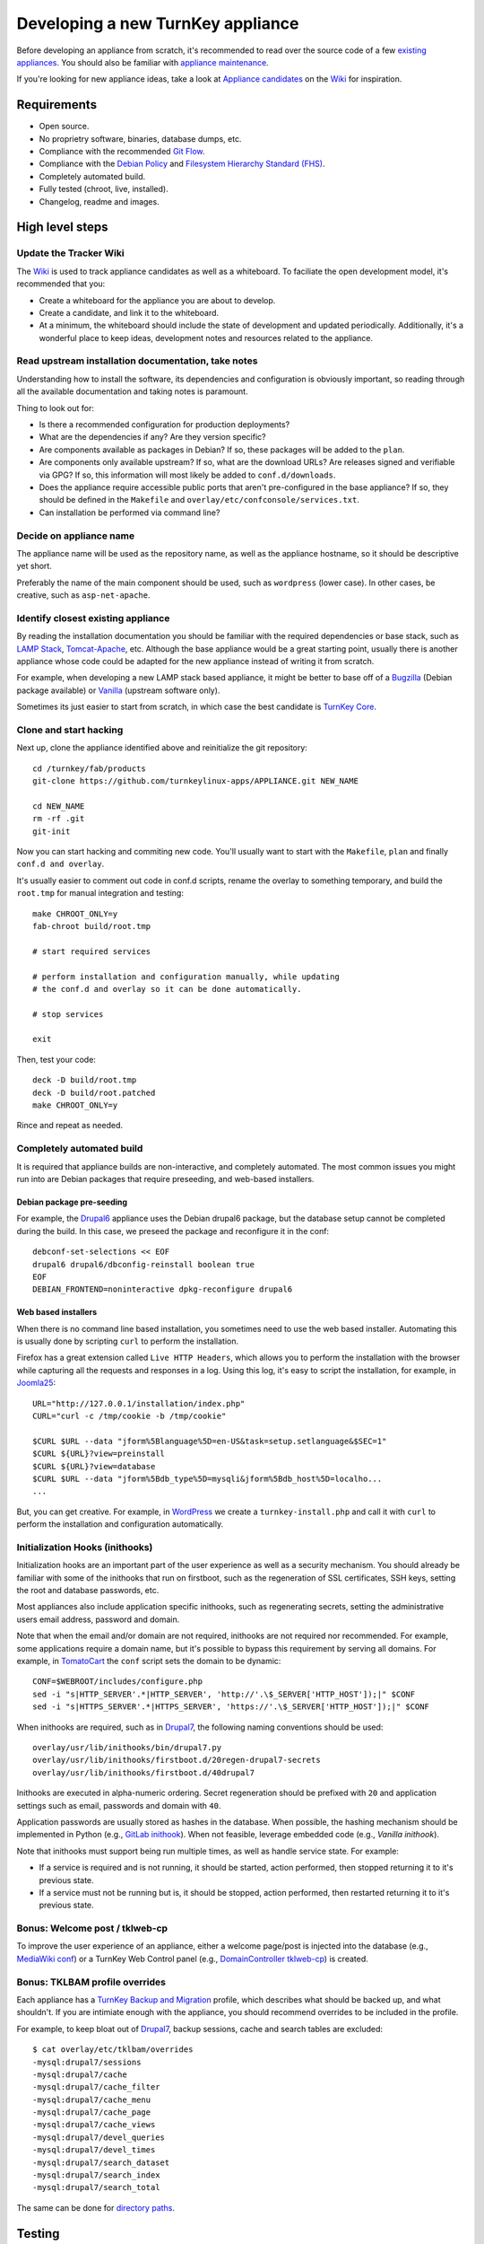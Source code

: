 Developing a new TurnKey appliance
==================================

Before developing an appliance from scratch, it's recommended to read
over the source code of a few `existing appliances`_. You should also be
familiar with `appliance maintenance`_.

If you're looking for new appliance ideas, take a look at `Appliance
candidates`_ on the `Wiki`_ for inspiration.

Requirements
------------

* Open source.
* No proprietry software, binaries, database dumps, etc.
* Compliance with the recommended `Git Flow`_.
* Compliance with the `Debian Policy`_ and `Filesystem Hierarchy Standard (FHS)`_.
* Completely automated build.
* Fully tested (chroot, live, installed).
* Changelog, readme and images.

High level steps
----------------

Update the Tracker Wiki
'''''''''''''''''''''''

The `Wiki`_ is used to track appliance candidates as well as a
whiteboard. To faciliate the open development model, it's recommended
that you:

* Create a whiteboard for the appliance you are about to develop.
* Create a candidate, and link it to the whiteboard.
* At a minimum, the whiteboard should include the state of development
  and updated periodically. Additionally, it's a wonderful place to keep
  ideas, development notes and resources related to the appliance.

Read upstream installation documentation, take notes
''''''''''''''''''''''''''''''''''''''''''''''''''''

Understanding how to install the software, its dependencies and
configuration is obviously important, so reading through all the
available documentation and taking notes is paramount.

Thing to look out for:

* Is there a recommended configuration for production deployments?
* What are the dependencies if any? Are they version specific?
* Are components available as packages in Debian? If so, these packages
  will be added to the ``plan``.
* Are components only available upstream? If so, what are the download
  URLs? Are releases signed and verifiable via GPG? If so, this
  information will most likely be added to ``conf.d/downloads``.
* Does the appliance require accessible public ports that aren't
  pre-configured in the base appliance? If so, they should be defined in
  the ``Makefile`` and ``overlay/etc/confconsole/services.txt``.
* Can installation be performed via command line?

Decide on appliance name
''''''''''''''''''''''''

The appliance name will be used as the repository name, as well as the
appliance hostname, so it should be descriptive yet short.

Preferably the name of the main component should be used, such as
``wordpress`` (lower case). In other cases, be creative, such as
``asp-net-apache``.

Identify closest existing appliance
'''''''''''''''''''''''''''''''''''

By reading the installation documentation you should be familiar with
the required dependencies or base stack, such as `LAMP Stack`_,
`Tomcat-Apache`_, etc. Although the base appliance would be a great
starting point, usually there is another appliance whose code could be
adapted for the new appliance instead of writing it from scratch.

For example, when developing a new LAMP stack based appliance, it might
be better to base off of a `Bugzilla`_ (Debian package available) or
`Vanilla`_ (upstream software only).

Sometimes its just easier to start from scratch, in which case the best
candidate is `TurnKey Core`_.

Clone and start hacking
'''''''''''''''''''''''

Next up, clone the appliance identified above and reinitialize the git
repository::

    cd /turnkey/fab/products
    git-clone https://github.com/turnkeylinux-apps/APPLIANCE.git NEW_NAME
    
    cd NEW_NAME
    rm -rf .git
    git-init

Now you can start hacking and commiting new code. You'll usually want to
start with the ``Makefile``, ``plan`` and finally ``conf.d and
overlay``.

It's usually easier to comment out code in conf.d scripts, rename the
overlay to something temporary, and build the ``root.tmp`` for manual
integration and testing::

    make CHROOT_ONLY=y
    fab-chroot build/root.tmp
    
    # start required services
    
    # perform installation and configuration manually, while updating
    # the conf.d and overlay so it can be done automatically.
    
    # stop services
    
    exit

Then, test your code::

    deck -D build/root.tmp
    deck -D build/root.patched
    make CHROOT_ONLY=y

Rince and repeat as needed.

Completely automated build
''''''''''''''''''''''''''

It is required that appliance builds are non-interactive, and completely
automated. The most common issues you might run into are Debian packages
that require preseeding, and web-based installers.

Debian package pre-seeding
``````````````````````````

For example, the `Drupal6`_ appliance uses the Debian drupal6 package,
but the database setup cannot be completed during the build. In this
case, we preseed the package and reconfigure it in the conf::

    debconf-set-selections << EOF
    drupal6 drupal6/dbconfig-reinstall boolean true
    EOF
    DEBIAN_FRONTEND=noninteractive dpkg-reconfigure drupal6

Web based installers
````````````````````

When there is no command line based installation, you sometimes need to
use the web based installer. Automating this is usually done by
scripting ``curl`` to perform the installation.

Firefox has a great extension called ``Live HTTP Headers``, which allows
you to perform the installation with the browser while capturing all the
requests and responses in a log. Using this log, it's easy to script the
installation, for example, in `Joomla25`_::

    URL="http://127.0.0.1/installation/index.php"
    CURL="curl -c /tmp/cookie -b /tmp/cookie"

    $CURL $URL --data "jform%5Blanguage%5D=en-US&task=setup.setlanguage&$SEC=1"
    $CURL ${URL}?view=preinstall
    $CURL ${URL}?view=database
    $CURL $URL --data "jform%5Bdb_type%5D=mysqli&jform%5Bdb_host%5D=localho...
    ...

But, you can get creative. For example, in `WordPress`_ we create a
``turnkey-install.php`` and call it with ``curl`` to perform the
installation and configuration automatically.

Initialization Hooks (inithooks)
''''''''''''''''''''''''''''''''

Initialization hooks are an important part of the user experience as
well as a security mechanism. You should already be familiar with some
of the inithooks that run on firstboot, such as the regeneration of SSL
certificates, SSH keys, setting the root and database passwords, etc.

Most appliances also include application specific inithooks, such as
regenerating secrets, setting the administrative users email address,
password and domain.

Note that when the email and/or domain are not required, inithooks are
not required nor recommended. For example, some applications require a
domain name, but it's possible to bypass this requirement by serving all
domains. For example, in `TomatoCart`_ the ``conf`` script sets the
domain to be dynamic::

    CONF=$WEBROOT/includes/configure.php
    sed -i "s|HTTP_SERVER'.*|HTTP_SERVER', 'http://'.\$_SERVER['HTTP_HOST']);|" $CONF
    sed -i "s|HTTPS_SERVER'.*|HTTPS_SERVER', 'https://'.\$_SERVER['HTTP_HOST']);|" $CONF

When inithooks are required, such as in `Drupal7`_, the following naming
conventions should be used::

    overlay/usr/lib/inithooks/bin/drupal7.py
    overlay/usr/lib/inithooks/firstboot.d/20regen-drupal7-secrets
    overlay/usr/lib/inithooks/firstboot.d/40drupal7

Inithooks are executed in alpha-numeric ordering. Secret regeneration
should be prefixed with ``20`` and application settings such as email,
passwords and domain with ``40``.

Application passwords are usually stored as hashes in the database. When
possible, the hashing mechanism should be implemented in Python (e.g.,
`GitLab inithook`_). When not feasible, leverage embedded code (e.g.,
`Vanilla inithook`).

Note that inithooks must support being run multiple times, as well as
handle service state. For example:

* If a service is required and is not running, it should be started,
  action performed, then stopped returning it to it's previous state.
* If a service must not be running but is, it should be stopped, action
  performed, then restarted returning it to it's previous state.

Bonus: Welcome post / tklweb-cp
'''''''''''''''''''''''''''''''

To improve the user experience of an appliance, either a welcome page/post is
injected into the database (e.g., `MediaWiki conf`_) or a TurnKey Web Control
panel (e.g., `DomainController tklweb-cp`_) is created.

Bonus: TKLBAM profile overrides
'''''''''''''''''''''''''''''''

Each appliance has a `TurnKey Backup and Migration`_ profile, which
describes what should be backed up, and what shouldn't. If you are
intimiate enough with the appliance, you should recommend overrides to
be included in the profile.

For example, to keep bloat out of `Drupal7`_, backup sessions, cache and
search tables are excluded::

    $ cat overlay/etc/tklbam/overrides
    -mysql:drupal7/sessions
    -mysql:drupal7/cache
    -mysql:drupal7/cache_filter
    -mysql:drupal7/cache_menu
    -mysql:drupal7/cache_page
    -mysql:drupal7/cache_views
    -mysql:drupal7/devel_queries
    -mysql:drupal7/devel_times
    -mysql:drupal7/search_dataset
    -mysql:drupal7/search_index
    -mysql:drupal7/search_total

The same can be done for `directory paths`_.

Testing
-------

We're almost done. Appliances should be thoroughly tested. During the
development process you most likely performed lots of testing in the
``root.tmp`` chroot. It's now time to perform a clean build::

    deck -D build/root.tmp
    make clean
    make

And test ``build/product.iso`` in a VM (both live and installed).

Changelog, readme and images
----------------------------

The appliance is done, congrats!! There are a few things needed to
finalize the appliance though:

* **changelog**: You can use the changelog from the cloned appliance as
  a base, and extend it as needed. Keep in mind that it must comply with
  the `Debian Policy`_.

* **README.rst**: The readme should include an opening overview
  paragraph and any other information that a user of the appliance
  should know. It must be formatted in `reStructuredText`_.

* **images**: The images directory should include a logo and
  screenshots. Templates and guidelines are available in `TurnKey
  Artwork`_.

Publishing
----------

Woohoo! You did it. The final step is to get it included in the TurnKey
Linux library:

* If you haven't already, register a new repository on GitHub and push
  your branch.
* If you haven't already, update the whiteboard on the `Wiki`_ you
  created earlier.
* Create a new issue on the `Issue Tracker`_ with a title resembling
  *New appliance: APPLIANCE NAME* and include a link to your repository
  and wiki page in the description. One of the core developers will take
  it from there.
* Rejoice! Together we are creating a party of superb open source
  software so powerful it will repeal the oppressive laws of
  thermodynamics, and provide our children with a better tomorrow!


.. _existing appliances: https://github.com/turnkeylinux-apps/
.. _appliance maintenance: maintenance.rst
.. _Appliance candidates: https://github.com/turnkeylinux/tracker/wiki/Candidates
.. _wiki: https://github.com/turnkeylinux/tracker/wiki
.. _Git Flow: https://github.com/turnkeylinux/tracker/blob/master/GITFLOW.rst
.. _Debian Policy: http://www.debian.org/doc/debian-policy/
.. _Filesystem Hierarchy Standard (FHS): http://www.pathname.com/fhs/
.. _LAMP Stack: https://github.com/turnkeylinux-apps/lamp/
.. _Tomcat-Apache: https://github.com/turnkeylinux-apps/tomcat-apache/
.. _Bugzilla: https://github.com/turnkeylinux-apps/bugzilla/
.. _Vanilla: https://github.com/turnkeylinux-apps/vanilla/
.. _TurnKey Core: https://github.com/turnkeylinux-apps/core/
.. _Drupal6: https://github.com/turnkeylinux-apps/drupal6/
.. _Joomla25: https://github.com/turnkeylinux-apps/joomla25/
.. _Wordpress: https://github.com/turnkeylinux-apps/wordpress/
.. _TomatoCart: https://github.com/turnkeylinux-apps/tomcatocart/
.. _Drupal7: https://github.com/turnkeylinux-apps/drupal7/
.. _GitLab inithook: https://github.com/turnkeylinux-apps/gitlab/blob/master/overlay/usr/lib/inithooks/bin/gitlab.py
.. _Vanilla inithook: https://github.com/turnkeylinux-apps/vanilla/blob/master/overlay/usr/lib/inithooks/bin/vanilla_pass.php
.. _MediaWiki conf: https://github.com/turnkeylinux-apps/mediawiki/blob/master/conf.d/main
.. _DomainController tklweb-cp: https://github.com/turnkeylinux-apps/domaincontroller/blob/master/overlay/var/www/index.shtml
.. _TurnKey Backup and Migration: http://www.turnkeylinux.org/tklbam/
.. _directory paths: http://www.turnkeylinux.org/faq/backup-and-migration-tklbam#t601n2382
.. _reStructuredText: http://docutils.sourceforge.net/docs/user/rst/quickref.html
.. _TurnKey Artwork: https://github.com/turnkeylinux/artwork/
.. _Issue Tracker: https://github.com/turnkeylinux/tracker/issues

